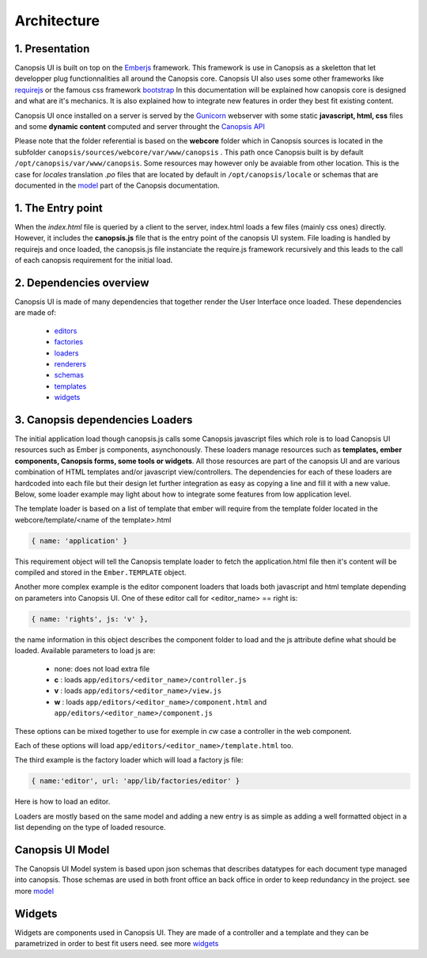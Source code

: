 Architecture
============


1. Presentation
---------------

Canopsis UI is built on top on the `Emberjs <http://www.emberjs.com>`_ framework. This framework is use in Canopsis as a skeletton that let developper plug functionnalities all around the Canopsis core. Canopsis UI also uses some other frameworks like `requirejs <http://requirejs.org>`_ or the famous css framework `bootstrap <http://getbootstrap.com>`_ In this documentation will be explained how canopsis core is designed and what are it's mechanics. It is also explained how to integrate new features in order they best fit existing content.

Canopsis UI once installed on a server is served by the `Gunicorn <http://gunicorn.org>`_ webserver with some static **javascript, html, css** files and some **dynamic content** computed and server throught the `Canopsis API </developer-guide/API/index.html>`_

Please note that the folder referential is based on the **webcore** folder which in Canopsis sources is located in the subfolder ``canopsis/sources/webcore/var/www/canopsis`` . This path once Canopsis built is by default ``/opt/canopsis/var/www/canopsis``. Some resources may however only be avaiable from other location. This is the case for *locales* translation *.po* files that are located by default in ``/opt/canopsis/locale`` or schemas that are documented in the `model </developer-guide/uiv2/model_layer.html>`_ part of the Canopsis documentation.

1. The Entry point
------------------

When the *index.html* file is queried by a client to the server, index.html loads a few files (mainly css ones) directly. However, it includes the **canopsis.js** file that is the entry point of the canopsis UI system. File loading is handled by requirejs and once loaded, the canopsis.js file instanciate the require.js framework recursively and this leads to the call of each canopsis requirement for the initial load.

2. Dependencies overview
------------------------

Canopsis UI is made of many dependencies that together render the User Interface once loaded. These dependencies are made of:

 - `editors <#>`_
 - `factories <#>`_
 - `loaders </developer-guide/uiv2/architecture.html>`_
 - `renderers <#>`_
 - `schemas <#>`_
 - `templates <#>`_
 - `widgets <#>`_

3. Canopsis dependencies Loaders
--------------------------------

The initial application load though canopsis.js calls some Canopsis javascript files which role is to load Canopsis UI resources such as Ember js components, asynchonously. These loaders manage resources such as **templates, ember components, Canopsis forms, some tools or widgets**. All those resources are part of the canopsis UI and are various combination of HTML templates and/or javascript view/controllers. The dependencies for each of these loaders are hardcoded into each file but their design let further integration as easy as copying a line and fill it with a new value. Below, some loader example may light about how to integrate some features from low application level.

The template loader is based on a list of template that ember will require from the template folder located in the webcore/template/<name of the template>.html

.. code-block:: javascript

    { name: 'application' }

This requirement object will tell the Canopsis template loader to fetch the application.html file then it's content will be compiled and stored in the ``Ember.TEMPLATE`` object.

Another more complex example is the editor component loaders that loads both javascript and html template depending on parameters into Canopsis UI. One of these editor call for <editor_name> == right is:

.. code-block:: javascript

	{ name: 'rights', js: 'v' },

the name information in this object describes the component folder to load and the js attribute define what should be loaded. Available parameters to load js are:

	- none: does not load extra file
	- **c** : loads ``app/editors/<editor_name>/controller.js``
	- **v** : loads ``app/editors/<editor_name>/view.js``
	- **w** : loads ``app/editors/<editor_name>/component.html`` and ``app/editors/<editor_name>/component.js``

These options can be mixed together to use for exemple in `cw` case a controller in the web component.

Each of these options will load ``app/editors/<editor_name>/template.html`` too.

The third example is the factory loader which will load a factory js file:

.. code-block:: javascript

	{ name:'editor', url: 'app/lib/factories/editor' }

Here is how to load an editor.


Loaders are mostly based on the same model and adding a new entry is as simple as adding a well formatted object in a list depending on the type of loaded resource.


Canopsis UI Model
-----------------

The Canopsis UI Model system is based upon json schemas that describes datatypes for each document type managed into canopsis. Those schemas are used in both front office an back office in order to keep redundancy in the project. see more `model </developer-guide/uiv2/model_layer.html>`_

Widgets
-------

Widgets are components used in Canopsis UI. They are made of a controller and a template and they can be parametrized in order to best fit users need. see more `widgets </developer-guide/uiv2/widgets.html>`_


